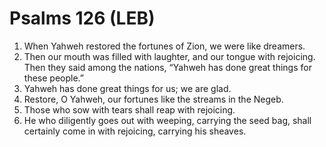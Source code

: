 * Psalms 126 (LEB)
:PROPERTIES:
:ID: LEB/19-PSA126
:END:

1. When Yahweh restored the fortunes of Zion, we were like dreamers.
2. Then our mouth was filled with laughter, and our tongue with rejoicing. Then they said among the nations, “Yahweh has done great things for these people.”
3. Yahweh has done great things for us; we are glad.
4. Restore, O Yahweh, our fortunes like the streams in the Negeb.
5. Those who sow with tears shall reap with rejoicing.
6. He who diligently goes out with weeping, carrying the seed bag, shall certainly come in with rejoicing, carrying his sheaves.
